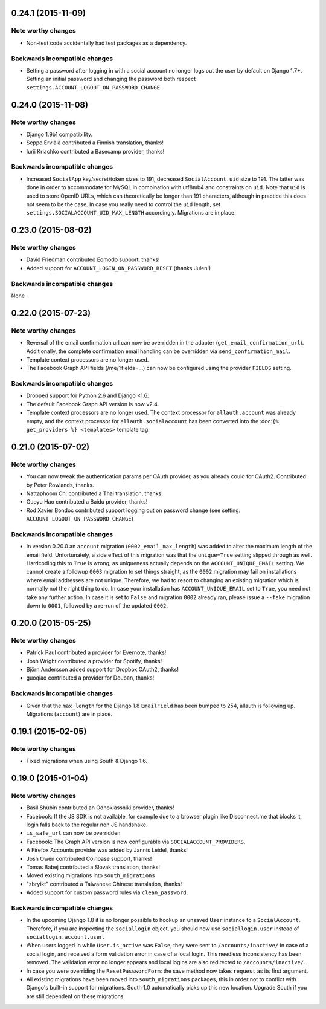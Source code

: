0.24.1 (2015-11-09)
*******************

Note worthy changes
-------------------

- Non-test code accidentally had test packages as a dependency.


Backwards incompatible changes
------------------------------

- Setting a password after logging in with a social account no longer logs out
  the user by default on Django 1.7+. Setting an initial password and changing
  the password both respect ``settings.ACCOUNT_LOGOUT_ON_PASSWORD_CHANGE``.


0.24.0 (2015-11-08)
*******************

Note worthy changes
-------------------

- Django 1.9b1 compatibility.

- Seppo Erviälä contributed a Finnish translation, thanks!

- Iurii Kriachko contributed a Basecamp provider, thanks!

Backwards incompatible changes
------------------------------

- Increased ``SocialApp`` key/secret/token sizes to 191, decreased
  ``SocialAccount.uid`` size to 191. The latter was done in order to
  accommodate for MySQL in combination with utf8mb4 and constraints on
  ``uid``. Note that ``uid`` is used to store OpenID URLs, which can
  theoretically be longer than 191 characters, although in practice
  this does not seem to be the case. In case you really need to
  control the ``uid`` length, set ``settings.SOCIALACCOUNT_UID_MAX_LENGTH``
  accordingly. Migrations are in place.


0.23.0 (2015-08-02)
*******************

Note worthy changes
-------------------

- David Friedman contributed Edmodo support, thanks!

- Added support for ``ACCOUNT_LOGIN_ON_PASSWORD_RESET`` (thanks Julen!)


Backwards incompatible changes
------------------------------

None


0.22.0 (2015-07-23)
*******************

Note worthy changes
-------------------

- Reversal of the email confirmation url can now be overridden in
  the adapter (``get_email_confirmation_url``). Additionally, the
  complete confirmation email handling can be overridden via
  ``send_confirmation_mail``.

- Template context processors are no longer used.

- The Facebook Graph API fields (/me/?fields=...) can now be
  configured using the provider ``FIELDS`` setting.


Backwards incompatible changes
------------------------------

- Dropped support for Python 2.6 and Django <1.6.

- The default Facebook Graph API version is now v2.4.

- Template context processors are no longer used. The context
  processor for ``allauth.account`` was already empty, and the context
  processor for ``allauth.socialaccount`` has been converted into the
  :doc:``{% get_providers %} <templates>`` template tag.


0.21.0 (2015-07-02)
*******************

Note worthy changes
-------------------

- You can now tweak the authentication params per OAuth provider,
  as you already could for OAuth2. Contributed by Peter Rowlands,
  thanks.

- Nattaphoom Ch. contributed a Thai translation, thanks!

- Guoyu Hao contributed a Baidu provider, thanks!

- Rod Xavier Bondoc contributed support logging out on password
  change (see setting: ``ACCOUNT_LOGOUT_ON_PASSWORD_CHANGE``)


Backwards incompatible changes
------------------------------

- In version 0.20.0 an ``account`` migration (``0002_email_max_length``)
  was added to alter the maximum length of the email
  field. Unfortunately, a side effect of this migration was that the
  ``unique=True`` setting slipped through as well. Hardcoding this to
  ``True`` is wrong, as uniqueness actually depends on the
  ``ACCOUNT_UNIQUE_EMAIL`` setting. We cannot create a followup ``0003``
  migration to set things straight, as the ``0002`` migration may fail
  on installations where email addresses are not unique. Therefore, we
  had to resort to changing an existing migration which is normally
  not the right thing to do. In case your installation has
  ``ACCOUNT_UNIQUE_EMAIL`` set to ``True``, you need not take any further
  action. In case it is set to ``False`` and migration ``0002`` already
  ran, please issue a ``--fake`` migration down to ``0001``, followed by a
  re-run of the updated ``0002``.


0.20.0 (2015-05-25)
*******************

Note worthy changes
-------------------

- Patrick Paul contributed a provider for Evernote, thanks!

- Josh Wright contributed a provider for Spotify, thanks!

- Björn Andersson added support for Dropbox OAuth2, thanks!

- guoqiao contributed a provider for Douban, thanks!


Backwards incompatible changes
------------------------------

- Given that the ``max_length`` for the Django 1.8 ``EmailField`` has been
  bumped to 254, allauth is following up. Migrations (``account``) are
  in place.


0.19.1 (2015-02-05)
*******************

Note worthy changes
-------------------

- Fixed migrations when using South & Django 1.6.


0.19.0 (2015-01-04)
*******************

Note worthy changes
-------------------

- Basil Shubin contributed an Odnoklassniki provider, thanks!

- Facebook: If the JS SDK is not available, for example due to a
  browser plugin like Disconnect.me that blocks it, login falls back
  to the regular non JS handshake.

- ``is_safe_url`` can now be overridden

- Facebook: The Graph API version is now configurable via
  ``SOCIALACCOUNT_PROVIDERS``.

- A Firefox Accounts provider was added by Jannis Leidel, thanks!

- Josh Owen contributed Coinbase support, thanks!

- Tomas Babej contributed a Slovak translation, thanks!

- Moved existing migrations into ``south_migrations``

- "zbryikt" contributed a Taiwanese Chinese translation, thanks!

- Added support for custom password rules via ``clean_password``.


Backwards incompatible changes
------------------------------

- In the upcoming Django 1.8 it is no longer possible to hookup an
  unsaved ``User`` instance to a ``SocialAccount``. Therefore, if you are
  inspecting the ``sociallogin`` object, you should now use
  ``sociallogin.user`` instead of ``sociallogin.account.user``.

- When users logged in while ``User.is_active`` was ``False``, they were
  sent to ``/accounts/inactive/`` in case of a social login, and
  received a form validation error in case of a local login. This
  needless inconsistency has been removed. The validation error no
  longer appears and local logins are also redirected to
  ``/accounts/inactive/``.

- In case you were overriding the ``ResetPasswordForm``: the save method
  now takes ``request`` as its first argument.

- All existing migrations have been moved into ``south_migrations``
  packages, this in order not to conflict with Django's built-in
  support for migrations. South 1.0 automatically picks up this new
  location. Upgrade South if you are still dependent on these
  migrations.
